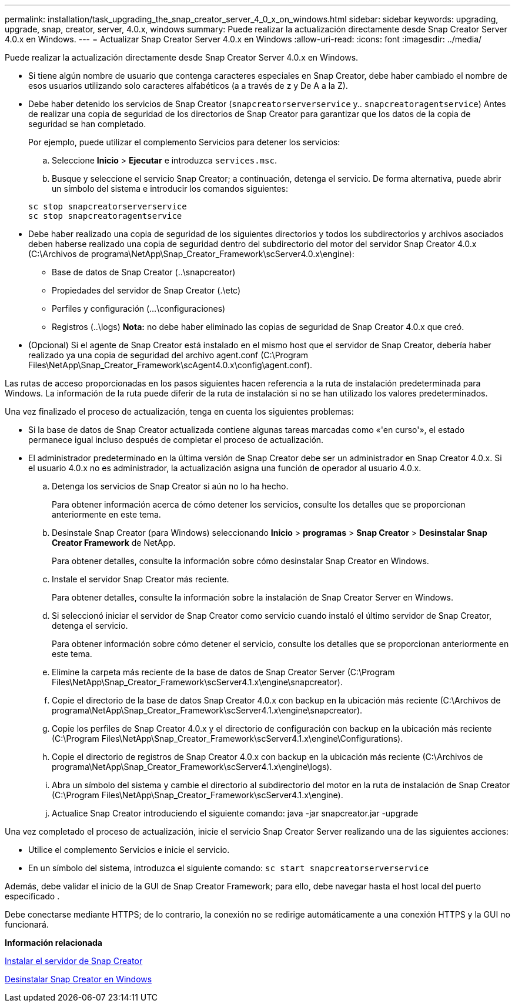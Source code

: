 ---
permalink: installation/task_upgrading_the_snap_creator_server_4_0_x_on_windows.html 
sidebar: sidebar 
keywords: upgrading, upgrade, snap, creator, server, 4.0.x, windows 
summary: Puede realizar la actualización directamente desde Snap Creator Server 4.0.x en Windows. 
---
= Actualizar Snap Creator Server 4.0.x en Windows
:allow-uri-read: 
:icons: font
:imagesdir: ../media/


[role="lead"]
Puede realizar la actualización directamente desde Snap Creator Server 4.0.x en Windows.

* Si tiene algún nombre de usuario que contenga caracteres especiales en Snap Creator, debe haber cambiado el nombre de esos usuarios utilizando solo caracteres alfabéticos (a a través de z y De A a la Z).
* Debe haber detenido los servicios de Snap Creator (`snapcreatorserverservice` y.. `snapcreatoragentservice`) Antes de realizar una copia de seguridad de los directorios de Snap Creator para garantizar que los datos de la copia de seguridad se han completado.
+
Por ejemplo, puede utilizar el complemento Servicios para detener los servicios:

+
.. Seleccione *Inicio* > *Ejecutar* e introduzca `services.msc`.
.. Busque y seleccione el servicio Snap Creator; a continuación, detenga el servicio. De forma alternativa, puede abrir un símbolo del sistema e introducir los comandos siguientes:


+
[listing]
----
sc stop snapcreatorserverservice
sc stop snapcreatoragentservice
----
* Debe haber realizado una copia de seguridad de los siguientes directorios y todos los subdirectorios y archivos asociados deben haberse realizado una copia de seguridad dentro del subdirectorio del motor del servidor Snap Creator 4.0.x (C:\Archivos de programa\NetApp\Snap_Creator_Framework\scServer4.0.x\engine):
+
** Base de datos de Snap Creator (..\snapcreator)
** Propiedades del servidor de Snap Creator (.\etc)
** Perfiles y configuración (...\configuraciones)
** Registros (..\logs) *Nota:* no debe haber eliminado las copias de seguridad de Snap Creator 4.0.x que creó.


* (Opcional) Si el agente de Snap Creator está instalado en el mismo host que el servidor de Snap Creator, debería haber realizado ya una copia de seguridad del archivo agent.conf (C:\Program Files\NetApp\Snap_Creator_Framework\scAgent4.0.x\config\agent.conf).


Las rutas de acceso proporcionadas en los pasos siguientes hacen referencia a la ruta de instalación predeterminada para Windows. La información de la ruta puede diferir de la ruta de instalación si no se han utilizado los valores predeterminados.

Una vez finalizado el proceso de actualización, tenga en cuenta los siguientes problemas:

* Si la base de datos de Snap Creator actualizada contiene algunas tareas marcadas como «'en curso'», el estado permanece igual incluso después de completar el proceso de actualización.
* El administrador predeterminado en la última versión de Snap Creator debe ser un administrador en Snap Creator 4.0.x. Si el usuario 4.0.x no es administrador, la actualización asigna una función de operador al usuario 4.0.x.
+
.. Detenga los servicios de Snap Creator si aún no lo ha hecho.
+
Para obtener información acerca de cómo detener los servicios, consulte los detalles que se proporcionan anteriormente en este tema.

.. Desinstale Snap Creator (para Windows) seleccionando *Inicio* > *programas* > *Snap Creator* > *Desinstalar Snap Creator Framework* de NetApp.
+
Para obtener detalles, consulte la información sobre cómo desinstalar Snap Creator en Windows.

.. Instale el servidor Snap Creator más reciente.
+
Para obtener detalles, consulte la información sobre la instalación de Snap Creator Server en Windows.

.. Si seleccionó iniciar el servidor de Snap Creator como servicio cuando instaló el último servidor de Snap Creator, detenga el servicio.
+
Para obtener información sobre cómo detener el servicio, consulte los detalles que se proporcionan anteriormente en este tema.

.. Elimine la carpeta más reciente de la base de datos de Snap Creator Server (C:\Program Files\NetApp\Snap_Creator_Framework\scServer4.1.x\engine\snapcreator).
.. Copie el directorio de la base de datos Snap Creator 4.0.x con backup en la ubicación más reciente (C:\Archivos de programa\NetApp\Snap_Creator_Framework\scServer4.1.x\engine\snapcreator).
.. Copie los perfiles de Snap Creator 4.0.x y el directorio de configuración con backup en la ubicación más reciente (C:\Program Files\NetApp\Snap_Creator_Framework\scServer4.1.x\engine\Configurations).
.. Copie el directorio de registros de Snap Creator 4.0.x con backup en la ubicación más reciente (C:\Archivos de programa\NetApp\Snap_Creator_Framework\scServer4.1.x\engine\logs).
.. Abra un símbolo del sistema y cambie el directorio al subdirectorio del motor en la ruta de instalación de Snap Creator (C:\Program Files\NetApp\Snap_Creator_Framework\scServer4.1.x\engine).
.. Actualice Snap Creator introduciendo el siguiente comando: java -jar snapcreator.jar -upgrade




Una vez completado el proceso de actualización, inicie el servicio Snap Creator Server realizando una de las siguientes acciones:

* Utilice el complemento Servicios e inicie el servicio.
* En un símbolo del sistema, introduzca el siguiente comando: `sc start snapcreatorserverservice`


Además, debe validar el inicio de la GUI de Snap Creator Framework; para ello, debe navegar hasta el host local del puerto especificado .

Debe conectarse mediante HTTPS; de lo contrario, la conexión no se redirige automáticamente a una conexión HTTPS y la GUI no funcionará.

*Información relacionada*

xref:concept_installing_the_snap_creator_server.adoc[Instalar el servidor de Snap Creator]

xref:task_uninstalling_snap_creator_on_windows.adoc[Desinstalar Snap Creator en Windows]

